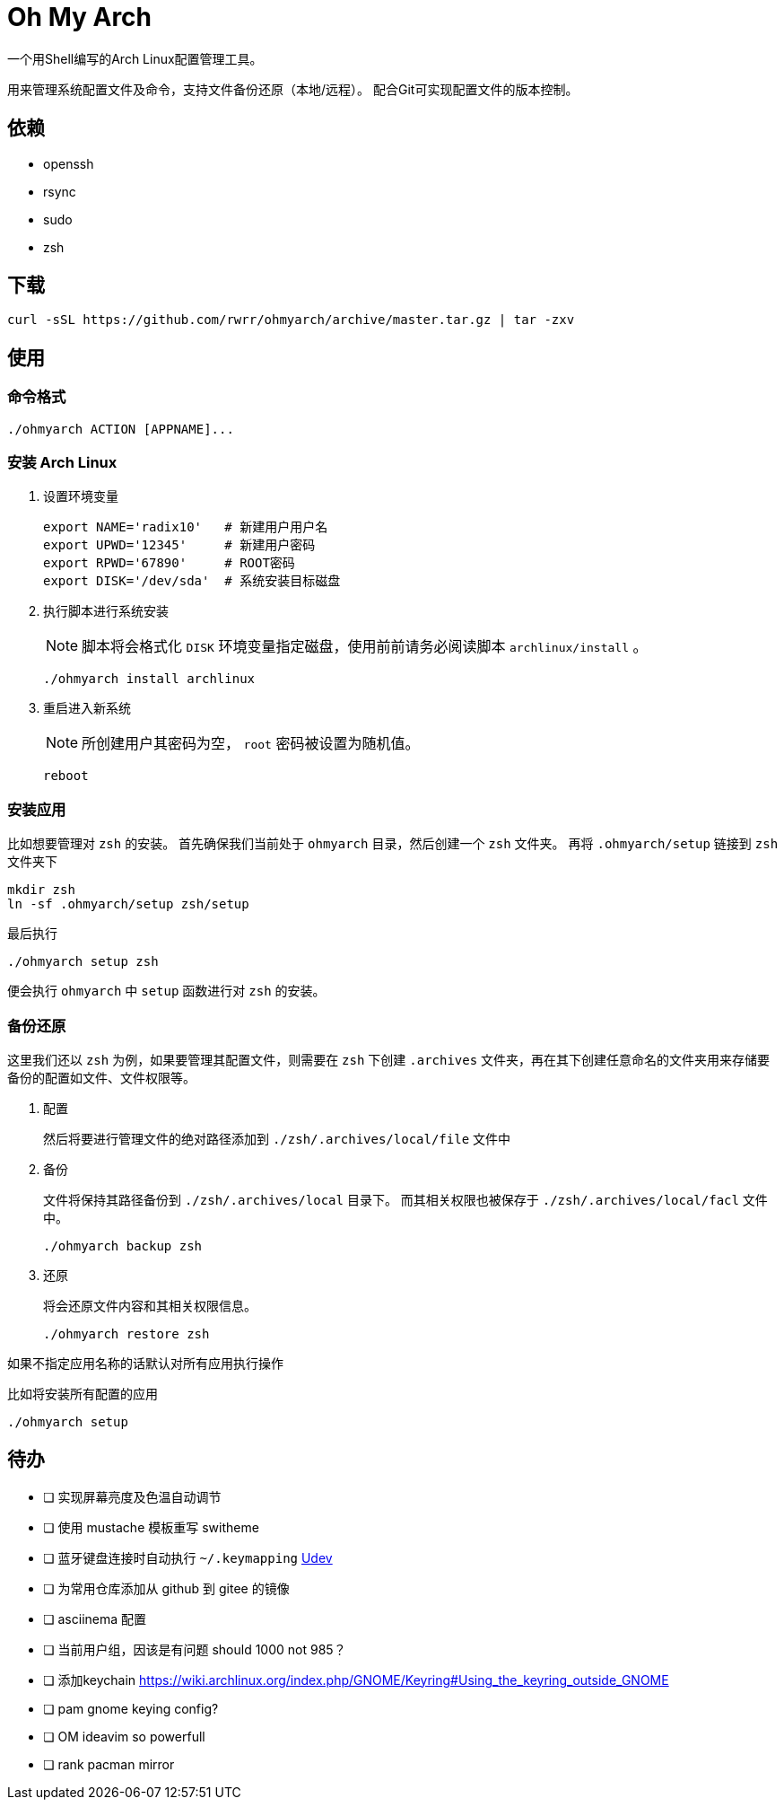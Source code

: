 = Oh My Arch

一个用Shell编写的Arch Linux配置管理工具。

用来管理系统配置文件及命令，支持文件备份还原（本地/远程）。
配合Git可实现配置文件的版本控制。

== 依赖

* openssh
* rsync
* sudo
* zsh

== 下载

[source, bash]
----
curl -sSL https://github.com/rwrr/ohmyarch/archive/master.tar.gz | tar -zxv
----

== 使用

=== 命令格式

[source, bash]
----
./ohmyarch ACTION [APPNAME]...
----

=== 安装 Arch Linux

1. 设置环境变量
+
[source, bash]
----
export NAME='radix10'   # 新建用户用户名
export UPWD='12345'     # 新建用户密码
export RPWD='67890'     # ROOT密码
export DISK='/dev/sda'  # 系统安装目标磁盘
----
+
2. 执行脚本进行系统安装
+
NOTE: 脚本将会格式化 `DISK` 环境变量指定磁盘，使用前前请务必阅读脚本 `archlinux/install` 。
+
[source, bash]
----
./ohmyarch install archlinux
----
+
3. 重启进入新系统
+
NOTE: 所创建用户其密码为空， `root` 密码被设置为随机值。
+
[source, bash]
----
reboot
----

=== 安装应用

比如想要管理对 `zsh` 的安装。
首先确保我们当前处于 `ohmyarch` 目录，然后创建一个 `zsh` 文件夹。
再将 `.ohmyarch/setup` 链接到 `zsh` 文件夹下
[source, bash]
----
mkdir zsh
ln -sf .ohmyarch/setup zsh/setup
----
最后执行
[source, bash]
----
./ohmyarch setup zsh
----
便会执行 `ohmyarch` 中 `setup` 函数进行对 `zsh` 的安装。

=== 备份还原

这里我们还以 `zsh` 为例，如果要管理其配置文件，则需要在 `zsh` 下创建 `.archives` 文件夹，再在其下创建任意命名的文件夹用来存储要备份的配置如文件、文件权限等。

1. 配置
+
然后将要进行管理文件的绝对路径添加到 `./zsh/.archives/local/file` 文件中
+
2. 备份
+
文件将保持其路径备份到 `./zsh/.archives/local` 目录下。
而其相关权限也被保存于 `./zsh/.archives/local/facl` 文件中。
+
[source, bash]
----
./ohmyarch backup zsh
----
+
3. 还原
+
将会还原文件内容和其相关权限信息。
+
[source, bash]
----
./ohmyarch restore zsh
----

如果不指定应用名称的话默认对所有应用执行操作

.比如将安装所有配置的应用
[source, bash]
----
./ohmyarch setup
----

== 待办

* [ ] 实现屏幕亮度及色温自动调节
* [ ] 使用 mustache 模板重写 switheme
* [ ] 蓝牙键盘连接时自动执行 `~/.keymapping` https://wiki.archlinux.org/index.php/Udev_(%E7%AE%80%E4%BD%93%E4%B8%AD%E6%96%87)[Udev]
* [ ] 为常用仓库添加从 github 到 gitee 的镜像
* [ ] asciinema 配置
* [ ] 当前用户组，因该是有问题 should 1000 not 985？
* [ ] 添加keychain https://wiki.archlinux.org/index.php/GNOME/Keyring#Using_the_keyring_outside_GNOME
* [ ] pam gnome keying config?
* [ ] OM ideavim so powerfull
* [ ] rank pacman mirror
